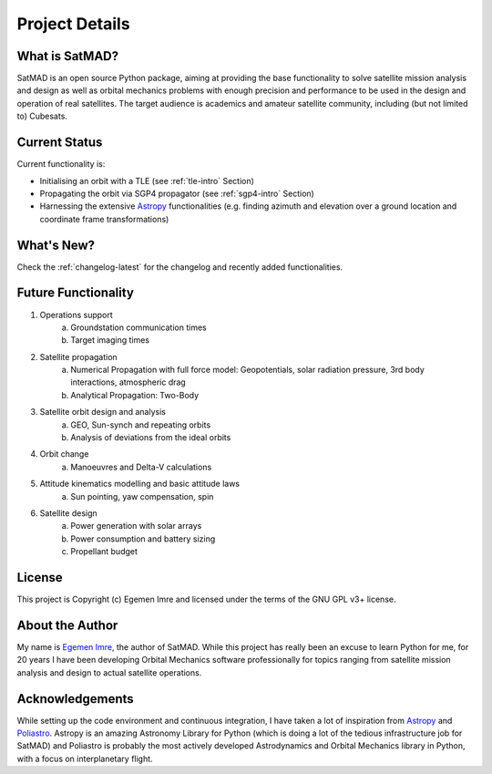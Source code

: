 Project Details
===============

What is SatMAD?
---------------

SatMAD is an open source Python package, aiming at providing the base functionality to solve
satellite mission analysis and design as well as orbital mechanics problems with enough precision and performance
to be used in the design and operation of real satellites. The target audience is academics and amateur satellite
community, including (but not limited to) Cubesats.


Current Status
---------------

Current functionality is:

-   Initialising an orbit with a TLE (see :ref:`tle-intro` Section)
-   Propagating the orbit via SGP4 propagator (see :ref:`sgp4-intro` Section)
-   Harnessing the extensive `Astropy <http://www.astropy.org>`_ functionalities
    (e.g. finding azimuth and elevation over a ground location and coordinate frame
    transformations)

What's New?
-----------

Check the :ref:`changelog-latest` for the changelog and recently added functionalities.

Future Functionality
--------------------

1. Operations support
    a) Groundstation communication times
    b) Target imaging times
2. Satellite propagation
    a) Numerical Propagation with full force model: Geopotentials, solar radiation pressure, 3rd body interactions, atmospheric drag
    b) Analytical Propagation: Two-Body
3. Satellite orbit design and analysis
    a) GEO, Sun-synch and repeating orbits
    b) Analysis of deviations from the ideal orbits
4. Orbit change
    a) Manoeuvres and Delta-V calculations
5. Attitude kinematics modelling and basic attitude laws
    a) Sun pointing, yaw compensation, spin
6. Satellite design
    a) Power generation with solar arrays
    b) Power consumption and battery sizing
    c) Propellant budget


License
-------

This project is Copyright (c) Egemen Imre and licensed under
the terms of the GNU GPL v3+ license.

About the Author
----------------
My name is `Egemen Imre <https://twitter.com/uyducusirin>`_, the author of SatMAD.
While this project has really been an excuse to learn Python for me,
for 20 years I have been developing Orbital Mechanics software professionally for topics ranging from
satellite mission analysis and design to actual satellite operations.

Acknowledgements
----------------
While setting up the code environment and continuous integration, I have taken a lot of inspiration from
`Astropy <https://www.astropy.org/>`_ and `Poliastro <https://github.com/poliastro/poliastro>`_.
Astropy is an amazing Astronomy Library for Python (which is doing a lot of the tedious infrastructure job for SatMAD)
and Poliastro is probably the most actively developed Astrodynamics and Orbital Mechanics library in Python,
with a focus on interplanetary flight.

